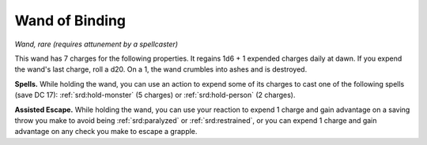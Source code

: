 
.. _srd:wand-of-binding:

Wand of Binding
------------------------------------------------------

*Wand, rare (requires attunement by a spellcaster)*

This wand has 7 charges for the following properties. It regains 1d6 + 1
expended charges daily at dawn. If you expend the wand's last charge,
roll a d20. On a 1, the wand crumbles into ashes and is destroyed.

**Spells.** While holding the wand, you can use an action to expend
some of its charges to cast one of the following spells (save DC 17):
:ref:`srd:hold-monster` (5 charges) or :ref:`srd:hold-person` (2 charges).

**Assisted Escape.** While holding the wand, you can use your reaction
to expend 1 charge and gain advantage on a saving throw you make to
avoid being :ref:`srd:paralyzed` or :ref:`srd:restrained`, or you can expend 1 charge and gain
advantage on any check you make to escape a grapple.
